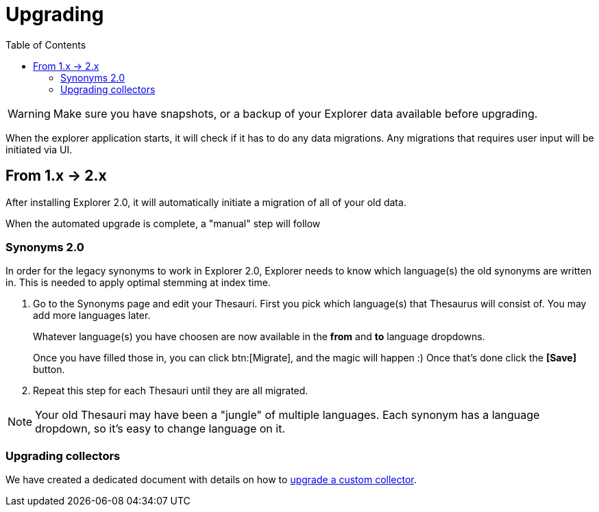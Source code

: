= Upgrading
:toc: right
:toclevels: 5

WARNING: Make sure you have snapshots, or a backup of your Explorer data available before upgrading.

When the explorer application starts, it will check if it has to do any data migrations.
Any migrations that requires user input will be initiated via UI.

== From 1.x -> 2.x

After installing Explorer 2.0, it will automatically initiate a migration of all of your old data.

When the automated upgrade is complete, a "manual" step will follow

=== Synonyms 2.0

In order for the legacy synonyms to work in Explorer 2.0, Explorer needs to know which language(s) the old synonyms are written in. This is needed to apply optimal stemming at index time.

. Go to the Synonyms page and edit your Thesauri.
First you pick which language(s) that Thesaurus will consist of. You may add more languages later.
+
Whatever language(s) you have choosen are now available in the *from* and *to* language dropdowns.
+
Once you have filled those in, you can click btn:[Migrate], and the magic will happen :)
Once that's done click the *[Save]* button.

. Repeat this step for each Thesauri until they are all migrated.

NOTE: Your old Thesauri may have been a "jungle" of multiple languages. Each synonym has a language dropdown, so it's easy to change language on it.

=== Upgrading collectors

We have created a dedicated document with details on how to <<collectors/upgrade#, upgrade a custom collector>>.